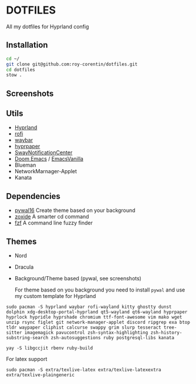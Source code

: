* DOTFILES
All my dotfiles for Hyprland config

** Installation
#+begin_src bash
cd ~/
git clone git@github.com:roy-corentin/dotfiles.git
cd dotfiles
stow .
#+end_src

** Screenshots
#+attr_org: :width 400
[[./screenshots/screenshot1.png]]

#+attr_org: :width 400
[[./screenshots/screenshot2.png]]

** Utils
- [[https://github.com/hyprwm/Hyprland][Hyprland]]
- [[https://github.com/davatorium/rofi][rofi]]
- [[https://github.com/Alexays/Waybar][waybar]]
- [[https://github.com/hyprwm/hyprpaper][hyprpaper]]
- [[https://github.com/ErikReider/SwayNotificationCenter][SwayNotificationCenter]]
- [[https://github.com/doomemacs/doomemacs][Doom Emacs]] / [[https://github.com/roy-corentin/EmacsVanilla][EmacsVanilla]]
- Blueman
- NetworkMarnager-Applet
- Kanata

** Dependencies
- [[https://github.com/eylles/pywal16][pywal16]] Create theme based on your background
- [[https://github.com/ajeetdsouza/zoxide][zoxide]] A smarter cd command
- [[https://github.com/junegunn/fzf][fzf]] A command line fuzzy finder

** Themes
+ Nord
+ Dracula
+ Background/Theme based (pywal, see screenshots)

  For theme based on you background you need to install =pywal= and use my custom template for Hyprland

#+begin_src shell :noeval
  sudo pacman -S hyprland waybar rofi-wayland kitty ghostty dunst dolphin xdg-desktop-portal-hyprland qt5-wayland qt6-wayland hyprpaper hyprlock hypridle hyprshade chromium ttf-font-awesome vim mako wget unzip rsync figlet git network-manager-applet discord ripgrep exa btop tldr waypaper cliphist calcurse swappy grim slurp tesseract tree-sitter imagemagick pavucontrol zsh-syntax-highlighting zsh-history-substring-search zsh-autosuggestions ruby postgresql-libs kanata

  yay -S libgccjit rbenv ruby-build
#+end_src

For latex support

#+begin_src shell :noeval
sudo pacman -S extra/texlive-latex extra/texlive-latexextra extra/texlive-plaingeneric
#+end_src
